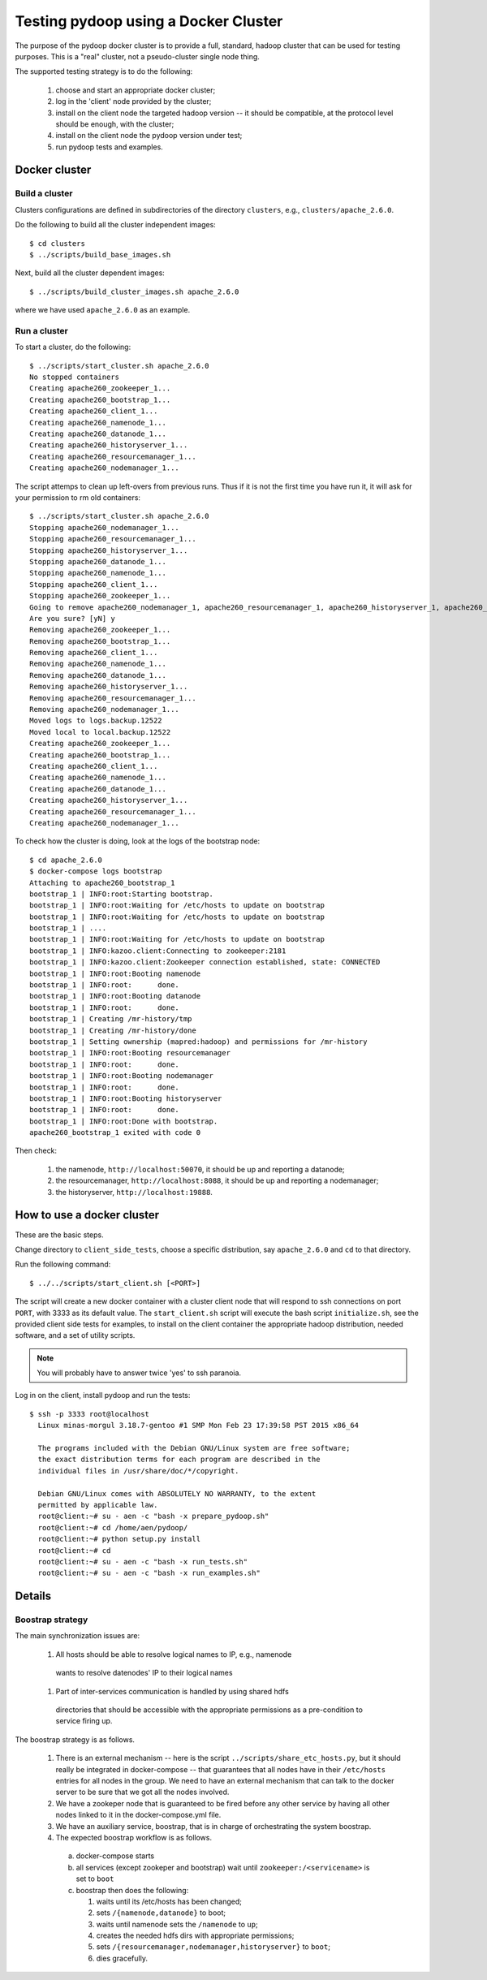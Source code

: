 Testing pydoop using a Docker Cluster
=====================================

The purpose of the pydoop docker cluster is to provide a full, standard, hadoop
cluster that can be used for testing purposes. This is a "real" cluster, not a
pseudo-cluster single node thing.

The supported testing strategy is to do the following:

 #. choose and start an appropriate docker cluster;
 #. log in the 'client' node provided by the cluster;
 #. install on the client node the targeted hadoop version -- it should be
    compatible, at the protocol level should be enough, with the cluster;
 #. install on the client node the pydoop version under test;
 #. run pydoop tests and examples.


Docker cluster
--------------

Build a cluster
;;;;;;;;;;;;;;;

Clusters configurations are defined in subdirectories of the directory
``clusters``, e.g., ``clusters/apache_2.6.0``.

Do the following to build all the cluster independent images::

  $ cd clusters
  $ ../scripts/build_base_images.sh
  
Next, build all the cluster dependent images::

  $ ../scripts/build_cluster_images.sh apache_2.6.0

where we have used ``apache_2.6.0`` as an example.


Run a cluster
;;;;;;;;;;;;;

To start a cluster, do the following::

  $ ../scripts/start_cluster.sh apache_2.6.0
  No stopped containers
  Creating apache260_zookeeper_1...
  Creating apache260_bootstrap_1...
  Creating apache260_client_1...
  Creating apache260_namenode_1...
  Creating apache260_datanode_1...
  Creating apache260_historyserver_1...
  Creating apache260_resourcemanager_1...
  Creating apache260_nodemanager_1...

The script attemps to clean up left-overs from previous runs. Thus if it is not
the first time you have run it, it will ask for your permission to rm old containers::

  $ ../scripts/start_cluster.sh apache_2.6.0
  Stopping apache260_nodemanager_1...
  Stopping apache260_resourcemanager_1...
  Stopping apache260_historyserver_1...
  Stopping apache260_datanode_1...
  Stopping apache260_namenode_1...
  Stopping apache260_client_1...
  Stopping apache260_zookeeper_1...
  Going to remove apache260_nodemanager_1, apache260_resourcemanager_1, apache260_historyserver_1, apache260_client_1, apache260_datanode_1, apache260_namenode_1, apache260_bootstrap_1, apache260_zookeeper_1
  Are you sure? [yN] y
  Removing apache260_zookeeper_1...
  Removing apache260_bootstrap_1...
  Removing apache260_client_1...
  Removing apache260_namenode_1...
  Removing apache260_datanode_1...
  Removing apache260_historyserver_1...
  Removing apache260_resourcemanager_1...
  Removing apache260_nodemanager_1...
  Moved logs to logs.backup.12522
  Moved local to local.backup.12522
  Creating apache260_zookeeper_1...
  Creating apache260_bootstrap_1...
  Creating apache260_client_1...
  Creating apache260_namenode_1...
  Creating apache260_datanode_1...
  Creating apache260_historyserver_1...
  Creating apache260_resourcemanager_1...
  Creating apache260_nodemanager_1...


To check how the cluster is doing, look at the logs of the bootstrap node::

  $ cd apache_2.6.0
  $ docker-compose logs bootstrap
  Attaching to apache260_bootstrap_1
  bootstrap_1 | INFO:root:Starting bootstrap.
  bootstrap_1 | INFO:root:Waiting for /etc/hosts to update on bootstrap
  bootstrap_1 | INFO:root:Waiting for /etc/hosts to update on bootstrap
  bootstrap_1 | ....
  bootstrap_1 | INFO:root:Waiting for /etc/hosts to update on bootstrap
  bootstrap_1 | INFO:kazoo.client:Connecting to zookeeper:2181
  bootstrap_1 | INFO:kazoo.client:Zookeeper connection established, state: CONNECTED
  bootstrap_1 | INFO:root:Booting namenode
  bootstrap_1 | INFO:root:	done.
  bootstrap_1 | INFO:root:Booting datanode
  bootstrap_1 | INFO:root:	done.
  bootstrap_1 | Creating /mr-history/tmp
  bootstrap_1 | Creating /mr-history/done
  bootstrap_1 | Setting ownership (mapred:hadoop) and permissions for /mr-history
  bootstrap_1 | INFO:root:Booting resourcemanager
  bootstrap_1 | INFO:root:	done.
  bootstrap_1 | INFO:root:Booting nodemanager
  bootstrap_1 | INFO:root:	done.
  bootstrap_1 | INFO:root:Booting historyserver
  bootstrap_1 | INFO:root:	done.
  bootstrap_1 | INFO:root:Done with bootstrap.
  apache260_bootstrap_1 exited with code 0

Then check:

  #. the namenode, ``http://localhost:50070``, it should be up and reporting a
     datanode;
  #. the resourcemanager, ``http://localhost:8088``, it should be up and reporting a
     nodemanager;
  #. the historyserver, ``http://localhost:19888``.


How to use a docker cluster
---------------------------

These are the basic steps.

Change directory to ``client_side_tests``, choose a specific distribution, say
``apache_2.6.0`` and ``cd`` to that directory.

Run the following command::

  $ ../../scripts/start_client.sh [<PORT>]

The script will create a new docker container with a cluster client node that
will respond to ssh connections on port ``PORT``, with 3333 as its default
value.  The ``start_client.sh`` script will execute the bash script
``initialize.sh``, see the provided client side tests for examples, to install
on the client container the appropriate hadoop distribution, needed software,
and a set of utility scripts.

.. note::

  You will probably have to answer twice 'yes' to ssh paranoia.


Log in on the client, install pydoop and run the tests::

  $ ssh -p 3333 root@localhost
    Linux minas-morgul 3.18.7-gentoo #1 SMP Mon Feb 23 17:39:58 PST 2015 x86_64
    
    The programs included with the Debian GNU/Linux system are free software;
    the exact distribution terms for each program are described in the
    individual files in /usr/share/doc/*/copyright.

    Debian GNU/Linux comes with ABSOLUTELY NO WARRANTY, to the extent
    permitted by applicable law.
    root@client:~# su - aen -c "bash -x prepare_pydoop.sh"
    root@client:~# cd /home/aen/pydoop/
    root@client:~# python setup.py install
    root@client:~# cd
    root@client:~# su - aen -c "bash -x run_tests.sh"
    root@client:~# su - aen -c "bash -x run_examples.sh"    

Details
-------

Boostrap strategy
;;;;;;;;;;;;;;;;;

The main synchronization issues are:

 #. All hosts should be able to resolve logical names to IP, e.g., namenode
   wants to resolve datenodes' IP to their logical names

 #. Part of inter-services communication is handled by using shared hdfs
   directories that should be accessible with the appropriate permissions as a
   pre-condition to service firing up.


The boostrap strategy is as follows.

 #. There is an external mechanism -- here is the script
    ``../scripts/share_etc_hosts.py``, but it should really be integrated in
    docker-compose -- that guarantees that all nodes have in their ``/etc/hosts``
    entries for all nodes in the group.  We need to have an external mechanism
    that can talk to the docker server to be sure that we got all the nodes
    involved.

 #. We have a zookeper node that is guaranteed to be fired before any other
    service by having all other nodes linked to it in the docker-compose.yml
    file.

 #. We have an auxiliary service, boostrap, that is in charge of orchestrating
    the system boostrap.

 #. The expected boostrap workflow is as follows.

   a. docker-compose starts
   b. all services (except zookeper and bootstrap) wait until
      ``zookeeper:/<servicename>`` is set to ``boot``
   c. boostrap then does the following:
      
      1. waits until its /etc/hosts  has been changed;
      2. sets ``/{namenode,datanode}`` to boot;
      3. waits until namenode sets the ``/namenode`` to ``up``;
      4. creates the needed hdfs dirs with appropriate permissions;
      5. sets ``/{resourcemanager,nodemanager,historyserver}`` to ``boot``;
      6. dies gracefully.

